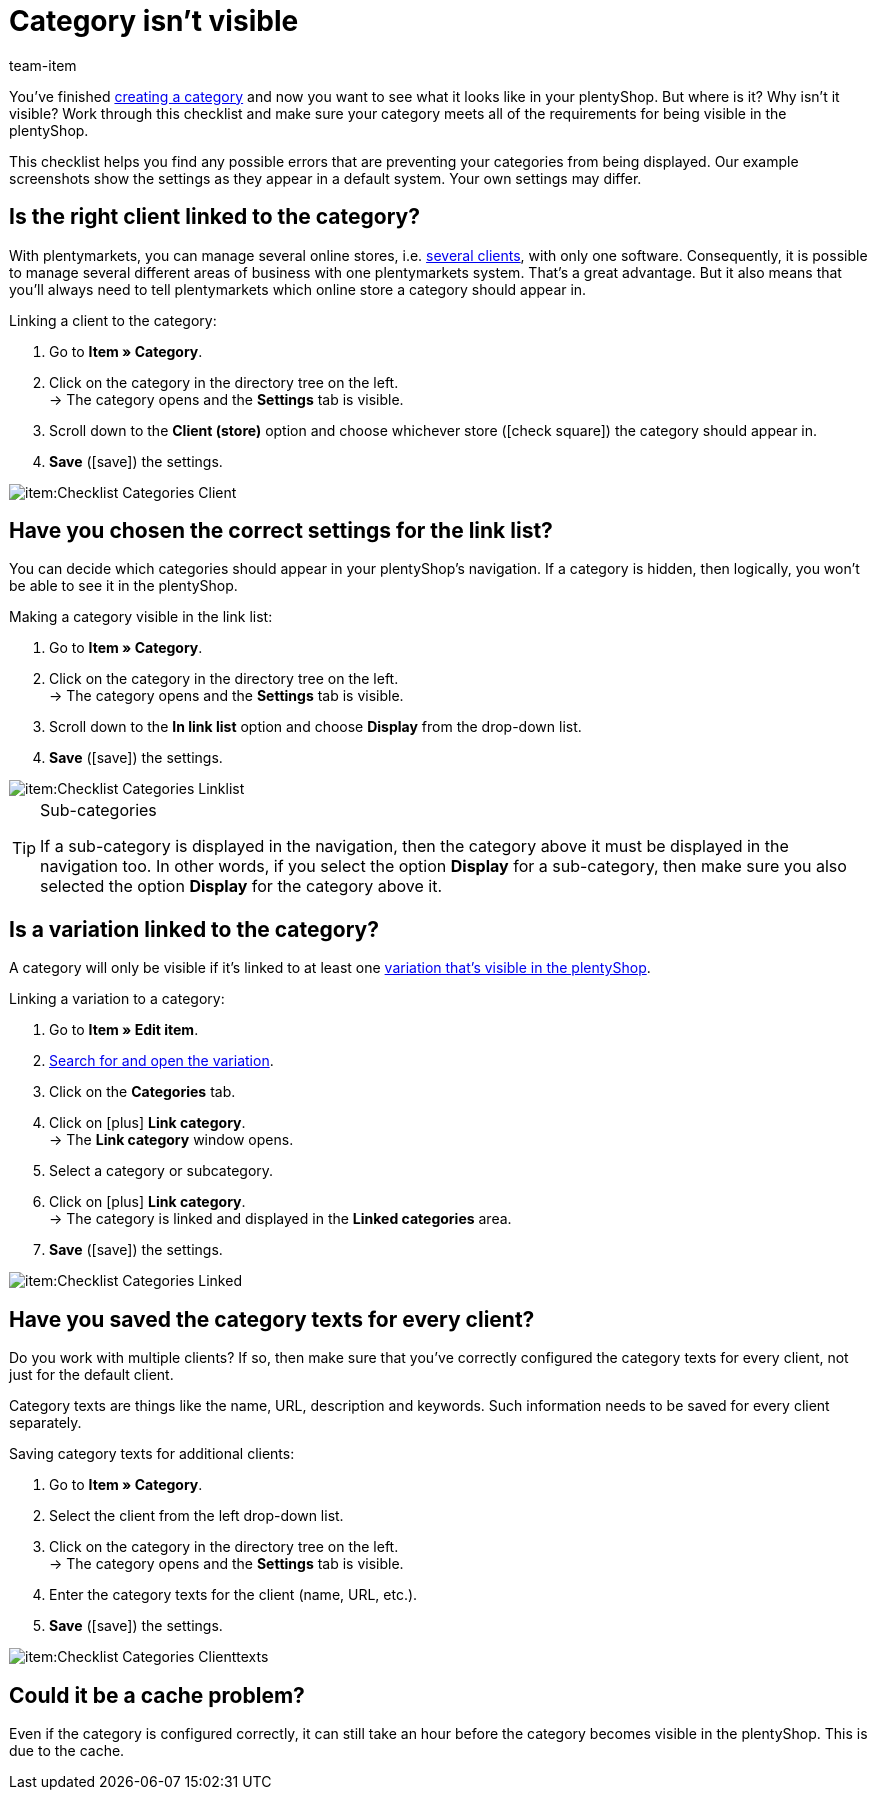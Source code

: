 = Category isn’t visible
:keywords: Visibility, Category visibility, Availability, Category availability, Checklist, Check list, Category isn't visible, Categories aren't visible, Category not visible, Categories not visible, Category invisible, Categories invisible
:description: Why isn't a category visible in the online store? This checklist helps you find any possible errors that are preventing your categories from being displayed.
:id: 7HT9CGX
:author: team-item

////
zuletzt bearbeitet 06.09.2021
////

You’ve finished xref:item:categories.adoc#[creating a category] and now you want to see what it looks like in your plentyShop. But where is it? Why isn't it visible?
Work through this checklist and make sure your category meets all of the requirements for being visible in the plentyShop.

This checklist helps you find any possible errors that are preventing your categories from being displayed. Our example screenshots show the settings as they appear in a default system. Your own settings may differ.

[#100]
== Is the right client linked to the category?

//tag::mandant[]
With plentymarkets, you can manage several online stores, i.e. xref:online-store:setting-up-clients.adoc#[several clients], with only one software. Consequently, it is possible to manage several different areas of business with one plentymarkets system.
That’s a great advantage. But it also means that you’ll always need to tell plentymarkets which online store a category should appear in.

[.instruction]
Linking a client to the category:

. Go to *Item » Category*.
. Click on the category in the directory tree on the left. +
→ The category opens and the *Settings* tab is visible.
. Scroll down to the *Client (store)* option and choose whichever store (icon:check-square[role="blue"]) the category should appear in.
. *Save* (icon:save[set=plenty, role="green"]) the settings.

image::item:Checklist_Categories_Client.png[]
//end::mandant[]

[#200]
== Have you chosen the correct settings for the link list?

//tag::linkliste[]
You can decide which categories should appear in your plentyShop's navigation. If a category is hidden, then logically, you won’t be able to see it in the plentyShop.

[.instruction]
Making a category visible in the link list:

. Go to *Item » Category*.
. Click on the category in the directory tree on the left. +
→ The category opens and the *Settings* tab is visible.
. Scroll down to the *In link list* option and choose *Display* from the drop-down list.
. *Save* (icon:save[set=plenty, role="green"]) the settings.

image::item:Checklist_Categories_Linklist.png[]

[TIP]
.Sub-categories
====
If a sub-category is displayed in the navigation, then the category above it must be displayed in the navigation too.
In other words, if you select the option *Display* for a sub-category, then make sure you also selected the option *Display* for the category above it.
====
//end::linkliste[]

[#300]
== Is a variation linked to the category?

//tag::variante[]
A category will only be visible if it’s linked to at least one <<item/online-store/checklist-items-visibility#, variation that’s visible in the plentyShop>>.

[.instruction]
Linking a variation to a category:

. Go to *Item » Edit item*.
. xref:item:search.adoc#400[Search for and open the variation].
. Click on the *Categories* tab.
. Click on icon:plus[role="green"] *Link category*. +
→ The *Link category* window opens.
. Select a category or subcategory.
. Click on icon:plus[role="green"] *Link category*. +
→ The category is linked and displayed in the *Linked categories* area.
. *Save* (icon:save[set=plenty, role="green"]) the settings.

image::item:Checklist_Categories_Linked.png[]
//end::variante[]

[#500]
== Have you saved the category texts for every client?

//tag::texte-mandant[]
Do you work with multiple clients?
If so, then make sure that you've correctly configured the category texts for every client, not just for the default client.

Category texts are things like the name, URL, description and keywords.
Such information needs to be saved for every client separately.

[.instruction]
Saving category texts for additional clients:

. Go to *Item » Category*.
. Select the client from the left drop-down list.
. Click on the category in the directory tree on the left. +
→ The category opens and the *Settings* tab is visible.
. Enter the category texts for the client (name, URL, etc.).
. *Save* (icon:save[set=plenty, role="green"]) the settings.

image::item:Checklist_Categories_Clienttexts.png[]
//end::texte-mandant[]

[#600]
== Could it be a cache problem?

//tag::cache[]
Even if the category is configured correctly, it can still take an hour before the category becomes visible in the plentyShop. This is due to the cache.
//end::cache[]

////
[#400]
== Notes for older systems only

[.collapseBox]
.*Is the category activated in the system settings?*
--

//tag::systemeinstellungen[]
By default, categories are already activated once they’ve been created. But if a category was deactivated for one reason or another, then it won’t be visible in the plentyShop.

TIP: This setting only affects older systems. In new systems, this setting is obsolete and is no longer displayed. We recommend that you check whether you have this setting in your system. If so, activate the setting.

[.instruction]
Activating a category:

. If available, go to *Setup » Client » [Select client] » Categories » Activate*.
. Choose all of the categories (icon:check-square[role="blue"]) that should be activated.
. *Save* (icon:save[set=plenty, role="green"]) the settings.

image::item:Checklist_Categories_Activated.png[]
//end::systemeinstellungen[]

--

[.collapseBox]
.*Have you correctly defined the number of category levels?*
--

//tag::ebenentiefe[]
First decide how many category levels should function in general. For example, if you choose 4 levels, then it will not be possible to create categories on the 5th level.  Save this setting for each of your clients (stores). This setting applies to the complete category tree, i.e. to all category types.

TIP: This setting only affects older systems. In new systems, this setting is obsolete and is no longer displayed. We recommend that you check whether you have this setting in your system. If so, configure the setting.

[.instruction]
Defining category levels:

. Go to *Setup » Client » [Select client] » Categories » Settings*.
. Select the maximum number of levels in the category navigation.
. *Save* (icon:save[set=plenty, role="green"]) the settings.

image::item:Checklist_Categories_Level.png[]
//end::ebenentiefe[]

--
////
